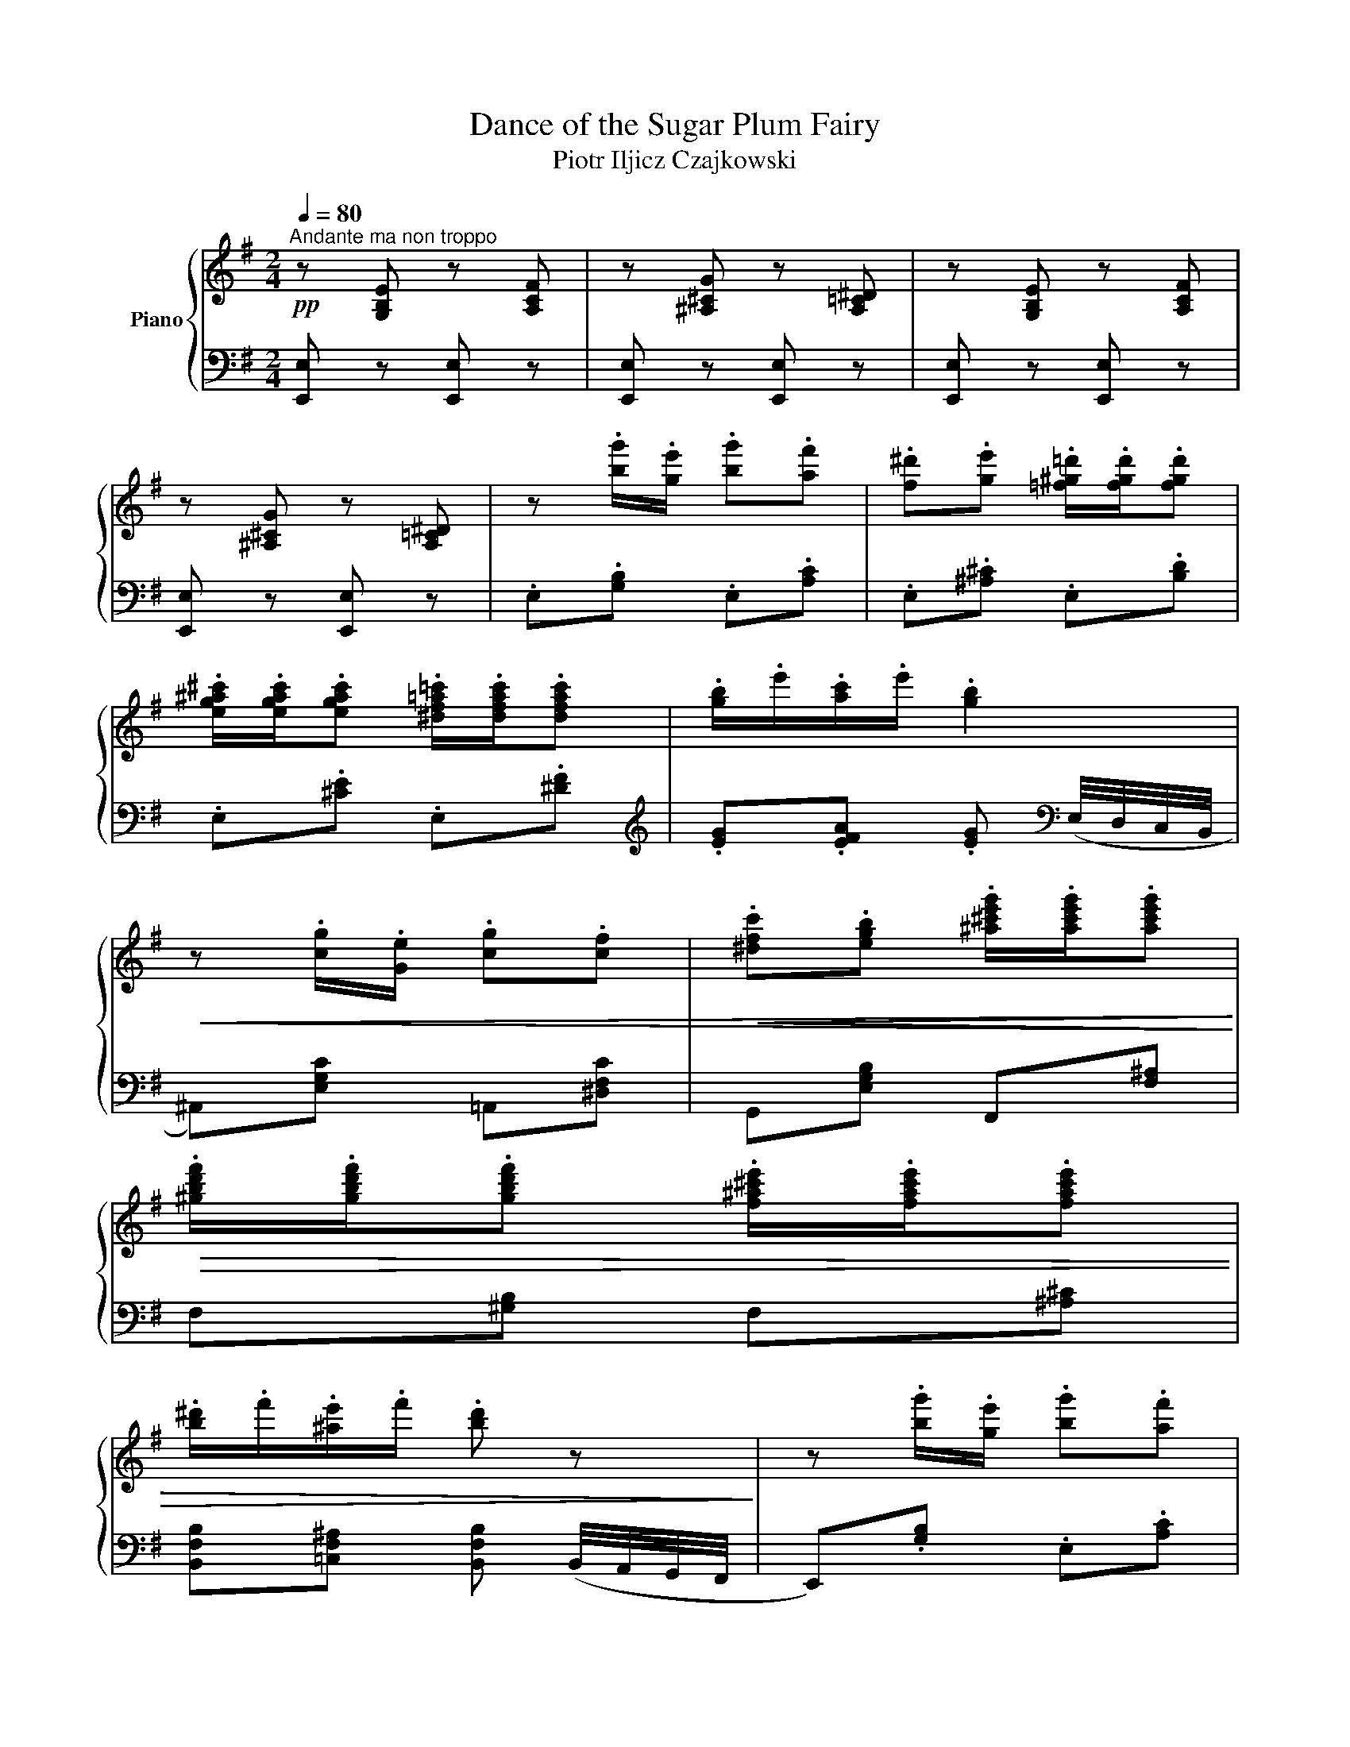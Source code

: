 X:1
T:Dance of the Sugar Plum Fairy
T:Piotr Iljicz Czajkowski
%%score { 1 | 2 }
L:1/8
Q:1/4=80
M:2/4
K:G
V:1 treble nm="Piano"
V:2 bass 
V:1
"^Andante ma non troppo"!pp! z [G,B,E] z [A,CF] | z [^A,^CG] z [A,=C^D] | z [G,B,E] z [A,CF] | %3
 z [^A,^CG] z [A,=C^D] | z .[bg']/.[ge']/ .[bg'].[af'] | .[f^d'].[ge'] .[=f^g=d']/.[fgd']/.[fgd'] | %6
 .[eg^a^c']/.[egac']/.[egac'] .[^df=a=c']/.[dfac']/.[dfac'] | .[gb]/.e'/.[ac']/.e'/ .[gb]2 | %8
!<(! z .[cg]/.[Ge]/ .[cg].[cf] |!<(! .[^dfc'].[egb] .[^a^c'e'g']/.[ac'e'g']/.[ac'e'g']!<)!!<)! | %10
!>(! .[^gbd'f']/.[gbd'f']/.[gbd'f'] .[f^a^c'e']/.[fac'e']/.[fac'e'] | %11
 .[b^d']/.f'/.[^ae']/.f'/ .[bd'] z!>)! | z .[bg']/.[ge']/ .[bg'].[af'] | %13
!<(! .[f^d'].[ge'] .[=f^g=d']/.[fgd']/.[fgd'] | %14
 .[eg^a^c']/.[egac']/.[egac'] .[^df=a=c']/.[dfac']/!<)!.[dfac'] | .[gb]/.e'/.[ac']/.e'/ .[gb] z | %16
 z .[^Ae]/.[F^c]/ .[Ae].[=AB^d] | z .[^Gd]/.[EB]/ .[Gd].[=GA^c] |!<(! z .[F=c]/.[DA]/ [Fc].[GB] | %19
 z (B/4^d/4f/4b/4 e)!<)!B, | %20
!pp!!<(![I:staff +1] [E,G,^C]/[I:staff -1][EG^c]/[I:staff +1][F,A,^D]/[I:staff -1][FA^d]/[I:staff +1] [G,CE]/[I:staff -1][Gce]/[I:staff +1][A,DF]/[I:staff -1][Adf]/!<)! | %21
!>(! x x x[K:bass]!p! (3(B,/C/B,/)!>)! | (3(A,/G,/B,/(3G,/B,/G,/ (3B,/G,/B,/) (3(G,/B,/A,/) | %23
 (3(G,/F,/A,/(3F,/A,/F,/ (3A,/F,/A,/) B, | %24
[K:treble]!p![I:staff +1] [E,G,^C]/[I:staff -1][EG^c]/[I:staff +1][F,A,^D]/[I:staff -1][FA^d]/[I:staff +1] [G,CE]/[I:staff -1][Gce]/[I:staff +1][A,DF]/[I:staff -1][Adf]/ | %25
 x x x[K:bass] (3(B,/C/B,/) |!p! (3(A,/G,/B,/ (3G,/B,/G,/ (3B,/G,/B,/) (3(G,/B,/A,/) | %27
 (3(G,/F,/A,/ (3F,/A,/F,/ (3A,/F,/A,/) B, | %28
[K:treble]!p![I:staff +1] [E,G,^C]/[I:staff -1][EG^c]/[I:staff +1][F,A,^D]/[I:staff -1][FA^d]/[I:staff +1] [G,CE]/[I:staff -1][Gce]/ B | %29
[I:staff +1] [E,G,^C]/[I:staff -1][EG^c]/[I:staff +1][F,A,^D]/[I:staff -1][FA^d]/[I:staff +1] [G,CE]/[I:staff -1][Gce]/ B | %30
"_cresc."[I:staff +1] [E,G,^C]/[I:staff -1][EG^c]/[I:staff +1][F,A,^D]/[I:staff -1][FA^d]/[I:staff +1] [G,CE]/[I:staff -1][Gce]/ z/ [Beg]/ | %31
 [cea]/[cea][cea]/ [B^dfb]!f! !arpeggio![FAc] | %32
 !arpeggio![FAB] !arpeggio![FAc] !arpeggio![FAB] !arpeggio![Ace] | %33
 !arpeggio![AB^d] !arpeggio![Ace] !arpeggio![ABd] !arpeggio![^cdg] | %34
!8va(! !arpeggio![^d'f'] !arpeggio![c'd'g'] !arpeggio![d'f'] !arpeggio![f'a'c''] | %35
 !arpeggio![f'a'b'] !arpeggio![f'a'c''] !arpeggio![f'a'b']!8va)!!p! z | %36
!pp!!8va(! z .[b'g'']/.[g'e'']/ .[b'g''].[a'f''] | %37
 .[f'^d''].[g'e''] .[=f'^g'=d'']/.[f'g'd'']/.[f'g'd''] | %38
 .[e'g'^a'^c'']/.[e'g'a'c'']/.[e'g'a'c''] .[^d'f'=a'=c'']/.[d'f'a'c'']/.[d'f'a'c''] | %39
 .[g'b']/.e''/.[a'c'']/.e''/ .[g'b']2 |"_cre   —   scen —   do" z .[c'g']/.[ge']/ .[c'g'].[c'f'] | %41
 .[^d'f'c''].[e'g'b'] .[^a'^c''e''g'']/.[a'c''e''g'']/.[a'c''e''g''] | %42
 .[^g'b'd''f'']/.[g'b'd''f'']/.[g'b'd''f''] .[f'^a'^c''e'']/.[f'a'c''e'']/.[f'a'c''e''] | %43
!mp! .[b'^d'']/.f''/.[^a'e'']/.f''/ .[b'd'']2!pp! | z .[b'g'']/.[g'e'']/ .[b'g''].[a'f''] | %45
 .[f'^d''].[g'e''] .[=f'^g'=d'']/.[f'g'd'']/.[f'g'd''] | %46
 .[e'g'^a'^c'']/.[e'g'a'c'']/.[e'g'a'c''] .[^d'f'=a'=c'']/.[d'f'a'c'']/.[d'f'a'c''] | %47
 .[g'b']/.e''/.[a'c'']/.e''/"_sempre" .[g'b']2!8va)!!pp! | z .[^ae']/.[f^c']/ .[ae'].[=ab^d'] | %49
 z .[^gd']/.[eb]/ .[gd'].[=ga^c'] | z .[fc']/.[da]/ .[fc'].[gb] | z (B/4^d/4f/4b/4) eE |] %52
V:2
 [E,,E,] z [E,,E,] z | [E,,E,] z [E,,E,] z | [E,,E,] z [E,,E,] z | [E,,E,] z [E,,E,] z | %4
 .E,.[G,B,] .E,.[A,C] | .E,.[^A,^C] .E,.[B,D] | .E,.[^CE] .E,.[^DF] | %7
[K:treble] .[EG].[EFA] .[EG][K:bass] (E,/4D,/4C,/4B,,/4 | ^A,,)[E,G,C] =A,,[^D,F,C] | %9
 G,,[E,G,B,] F,,[F,^A,] | F,[^G,B,] F,[^A,^C] | %11
 [B,,F,B,][=C,F,^A,] [B,,F,B,] (B,,/4A,,/4G,,/4F,,/4 | E,,).[G,B,] .E,.[A,C] | %13
 .E,.[^A,^C] .E,.[B,D] | .E,.[^CE] .E,.[^DF] |[K:treble] .[EG].[EF] .[EG]!>(!(G/4F/4E/4D/4!>)! | %16
 .^C) [F,C]2 (F/4E/4D/4C/4 | .B,)[K:bass] [E,B,]2 (E/4D/4C/4B,/4 | .A,) [D,A,]2 (D/4C/4B,/4A,/4 | %19
[K:bass] .G,)[F,A,] [E,G,][B,,,B,,] | x4 | %21
 [B,EG]/[I:staff -1][Beg]/[I:staff +1][G,^CE]/[I:staff -1][G^ce]/[I:staff +1] [F,B,^D]/[I:staff -1][FB^d]/[I:staff +1] ([^D,F,] | %22
 E,)(!>!^D E)([^C,E,] | =D,)(!>!^C D)[B,,,B,,] | x4 | %25
 [B,EG]/[I:staff -1][Beg]/[I:staff +1][G,^CE]/[I:staff -1][G^ce]/[I:staff +1] [F,B,^D]/[I:staff -1][FB^d]/[I:staff +1] ([^D,F,] | %26
 E,)(!>!^D E)([^C,E,] | =D,)(!>!^C D)[B,,,B,,] | x x x [B,,,B,,] | x x x [B,,,B,,] | %30
 x x x [B,,,B,,] | [B,EA]/[EA]/B,/[EA]/ [B,^DF][K:treble] =D | ^D =D ^D =F | F =F ^F A | B A B d | %35
 ^d =d ^d[K:bass] (B,,/4A,,/4G,,/4F,,/4 | .[E,,E,]).[G,B,] .E,.[A,C] | .E,.[^A,^C] .E,.[B,D] | %38
 .E,.[^CE] .E,[K:treble].[^DF] | .[EG].[EF] .[EG] (E/4D/4C/4B,/4 | .^A,).[EGc] .=A,.[^DFc] | %41
 .G,.[EGB] .F,.[F^A] | .F.[^GB] .F.[^A^c] | .[B,FB].[=CF^A] .[B,FB] (B/4=A/4G/4F/4 | %44
 .E).[GB] .E.[Ac] | .E.[^A^c] .E.[Bd] | .E.[^ce] .E.[^df] | .[eg].[ef] .[eg] (g/4f/4e/4d/4 | %48
 .^c) .[Fc]2 (f/4e/4^d/4c/4 | B) .[EB]2 (e/4!courtesy!=d/4c/4B/4 | .A) .[DA]2 (d/4c/4B/4A/4) | %51
!<(! .G.[FA]!<)!!mf! [EG][K:bass][E,,E,] |] %52


